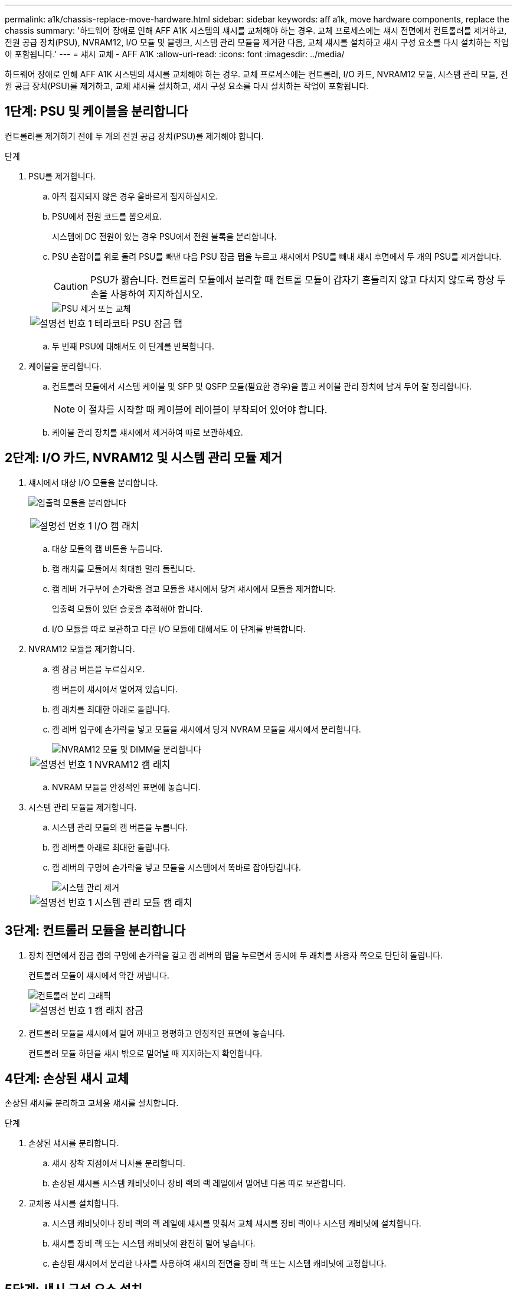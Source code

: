 ---
permalink: a1k/chassis-replace-move-hardware.html 
sidebar: sidebar 
keywords: aff a1k, move hardware components, replace the chassis 
summary: '하드웨어 장애로 인해 AFF A1K 시스템의 섀시를 교체해야 하는 경우.  교체 프로세스에는 섀시 전면에서 컨트롤러를 제거하고, 전원 공급 장치(PSU), NVRAM12, I/O 모듈 및 블랭크, 시스템 관리 모듈을 제거한 다음, 교체 섀시를 설치하고 섀시 구성 요소를 다시 설치하는 작업이 포함됩니다.' 
---
= 섀시 교체 - AFF A1K
:allow-uri-read: 
:icons: font
:imagesdir: ../media/


[role="lead"]
하드웨어 장애로 인해 AFF A1K 시스템의 섀시를 교체해야 하는 경우.  교체 프로세스에는 컨트롤러, I/O 카드, NVRAM12 모듈, 시스템 관리 모듈, 전원 공급 장치(PSU)를 제거하고, 교체 섀시를 설치하고, 섀시 구성 요소를 다시 설치하는 작업이 포함됩니다.



== 1단계: PSU 및 케이블을 분리합니다

컨트롤러를 제거하기 전에 두 개의 전원 공급 장치(PSU)를 제거해야 합니다.

.단계
. PSU를 제거합니다.
+
.. 아직 접지되지 않은 경우 올바르게 접지하십시오.
.. PSU에서 전원 코드를 뽑으세요.
+
시스템에 DC 전원이 있는 경우 PSU에서 전원 블록을 분리합니다.

.. PSU 손잡이를 위로 돌려 PSU를 빼낸 다음 PSU 잠금 탭을 누르고 섀시에서 PSU를 빼내 섀시 후면에서 두 개의 PSU를 제거합니다.
+

CAUTION: PSU가 짧습니다. 컨트롤러 모듈에서 분리할 때 컨트롤 모듈이 갑자기 흔들리지 않고 다치지 않도록 항상 두 손을 사용하여 지지하십시오.

+
image::../media/drw_a1k_psu_remove_replace_ieops-1378.svg[PSU 제거 또는 교체]

+
[cols="1,4"]
|===


 a| 
image:../media/icon_round_1.png["설명선 번호 1"]
 a| 
테라코타 PSU 잠금 탭

|===
.. 두 번째 PSU에 대해서도 이 단계를 반복합니다.


. 케이블을 분리합니다.
+
.. 컨트롤러 모듈에서 시스템 케이블 및 SFP 및 QSFP 모듈(필요한 경우)을 뽑고 케이블 관리 장치에 남겨 두어 잘 정리합니다.
+

NOTE: 이 절차를 시작할 때 케이블에 레이블이 부착되어 있어야 합니다.

.. 케이블 관리 장치를 섀시에서 제거하여 따로 보관하세요.






== 2단계: I/O 카드, NVRAM12 및 시스템 관리 모듈 제거

. 섀시에서 대상 I/O 모듈을 분리합니다.
+
image:../media/drw_a1k_io_remove_replace_ieops-1382.svg["입출력 모듈을 분리합니다"]

+
[cols="1,4"]
|===


 a| 
image:../media/icon_round_1.png["설명선 번호 1"]
 a| 
I/O 캠 래치

|===
+
.. 대상 모듈의 캠 버튼을 누릅니다.
.. 캠 래치를 모듈에서 최대한 멀리 돌립니다.
.. 캠 레버 개구부에 손가락을 걸고 모듈을 섀시에서 당겨 섀시에서 모듈을 제거합니다.
+
입출력 모듈이 있던 슬롯을 추적해야 합니다.

.. I/O 모듈을 따로 보관하고 다른 I/O 모듈에 대해서도 이 단계를 반복합니다.


. NVRAM12 모듈을 제거합니다.
+
.. 캠 잠금 버튼을 누르십시오.
+
캠 버튼이 섀시에서 멀어져 있습니다.

.. 캠 래치를 최대한 아래로 돌립니다.
.. 캠 레버 입구에 손가락을 넣고 모듈을 섀시에서 당겨 NVRAM 모듈을 섀시에서 분리합니다.
+
image::../media/drw_nvram1_remove_only_ieops-2574.svg[NVRAM12 모듈 및 DIMM을 분리합니다]

+
[cols="1,4"]
|===


 a| 
image:../media/icon_round_1.png["설명선 번호 1"]
| NVRAM12 캠 래치 
|===
.. NVRAM 모듈을 안정적인 표면에 놓습니다.


. 시스템 관리 모듈을 제거합니다.
+
.. 시스템 관리 모듈의 캠 버튼을 누릅니다.
.. 캠 레버를 아래로 최대한 돌립니다.
.. 캠 레버의 구멍에 손가락을 넣고 모듈을 시스템에서 똑바로 잡아당깁니다.
+
image::../media/drw_a1k_sys-mgmt_remove_ieops-1384.svg[시스템 관리 제거]

+
[cols="1,4"]
|===


 a| 
image::../media/icon_round_1.png[설명선 번호 1]
 a| 
시스템 관리 모듈 캠 래치

|===






== 3단계: 컨트롤러 모듈을 분리합니다

. 장치 전면에서 잠금 캠의 구멍에 손가락을 걸고 캠 레버의 탭을 누르면서 동시에 두 래치를 사용자 쪽으로 단단히 돌립니다.
+
컨트롤러 모듈이 섀시에서 약간 꺼냅니다.

+
image::../media/drw_a1k_pcm_remove_replace_ieops-1375.svg[컨트롤러 분리 그래픽]

+
[cols="1,4"]
|===


 a| 
image:../media/icon_round_1.png["설명선 번호 1"]
| 캠 래치 잠금 
|===
. 컨트롤러 모듈을 섀시에서 밀어 꺼내고 평평하고 안정적인 표면에 놓습니다.
+
컨트롤러 모듈 하단을 섀시 밖으로 밀어낼 때 지지하는지 확인합니다.





== 4단계: 손상된 섀시 교체

손상된 섀시를 분리하고 교체용 섀시를 설치합니다.

.단계
. 손상된 섀시를 분리합니다.
+
.. 섀시 장착 지점에서 나사를 분리합니다.
.. 손상된 섀시를 시스템 캐비닛이나 장비 랙의 랙 레일에서 밀어낸 다음 따로 보관합니다.


. 교체용 섀시를 설치합니다.
+
.. 시스템 캐비닛이나 장비 랙의 랙 레일에 섀시를 맞춰서 교체 섀시를 장비 랙이나 시스템 캐비닛에 설치합니다.
.. 섀시를 장비 랙 또는 시스템 캐비닛에 완전히 밀어 넣습니다.
.. 손상된 섀시에서 분리한 나사를 사용하여 섀시의 전면을 장비 랙 또는 시스템 캐비닛에 고정합니다.






== 5단계: 섀시 구성 요소 설치

교체용 섀시를 설치한 후에는 컨트롤러 모듈을 설치하고, I/O 모듈과 시스템 관리 모듈을 다시 연결한 다음 PSU를 다시 설치하고 연결해야 합니다.

.단계
. 컨트롤러 모듈을 설치합니다.
+
.. 컨트롤러 모듈의 끝부분을 섀시 앞쪽의 개구부에 맞춘 다음, 컨트롤러를 섀시 안쪽으로 조심스럽게 밀어 넣습니다.
.. 잠금 래치를 잠금 위치로 돌립니다.


. 섀시 후면에 I/O 카드를 설치하세요.
+
.. 손상된 섀시와 교체 섀시의 동일한 슬롯에 I/O 모듈의 끝을 맞춘 다음 모듈을 섀시 안쪽으로 조심스럽게 밀어 넣습니다.
.. 캠 래치를 위쪽으로 돌려 잠금 위치로 설정합니다.
.. 다른 I/O 모듈에 대해서도 이 단계를 반복합니다.


. 섀시 후면에 시스템 관리 모듈을 설치하세요.
+
.. 시스템 관리 모듈의 끝부분을 섀시의 개구부에 맞춘 다음, 모듈을 섀시 안쪽으로 조심스럽게 밀어 넣습니다.
.. 캠 래치를 위쪽으로 돌려 잠금 위치로 설정합니다.
.. 아직 케이블 관리 장치를 다시 설치하지 않았다면 케이블을 I/O 카드와 시스템 관리 모듈에 다시 연결하세요.
+

NOTE: 미디어 컨버터(QSFP 또는 SFP)를 분리한 경우 다시 설치해야 합니다.

+
케이블이 케이블 라벨에 따라 연결되었는지 확인하세요.



. 섀시 후면에 NVRAM12 모듈을 설치합니다.
+
.. NVRAM12 모듈의 끝부분을 섀시의 개구부에 맞춘 다음 모듈을 섀시 안쪽으로 조심스럽게 밀어 넣습니다.
.. 캠 래치를 위쪽으로 돌려 잠금 위치로 설정합니다.


. PSU를 설치하세요:
+
.. 두 손을 사용하여 PSU의 가장자리를 섀시의 개구부에 맞춰 지지하고 정렬합니다.
.. 잠금 탭이 제자리에 딸깍 소리가 날 때까지 PSU를 섀시에 부드럽게 밀어 넣습니다.
+
전원 공급 장치는 내부 커넥터에만 제대로 연결되어 한 방향으로만 제자리에 고정됩니다.

+

NOTE: 내부 커넥터의 손상을 방지하려면 PSU를 시스템에 밀어 넣을 때 과도한 힘을 가하지 마십시오.



. PSU 전원 케이블을 두 PSU에 다시 연결하고 전원 케이블 고정 장치를 사용하여 각 전원 케이블을 PSU에 고정합니다.
+
DC 전원 공급 장치가 있는 경우 컨트롤러 모듈이 섀시에 완전히 장착된 후 전원 공급 장치에 전원 블록을 다시 연결하고 손잡이 나사로 전원 케이블을 PSU에 고정합니다.

+
PSU를 설치하고 전원이 복원되는 즉시 컨트롤러 모듈이 부팅되기 시작합니다.



.다음 단계
손상된 AFF A1K 섀시를 교체하고 구성 요소를 다시 설치한 후에는 다음을 수행해야 합니다.link:chassis-replace-complete-system-restore-rma.html["섀시 교체를 완료합니다"] .
